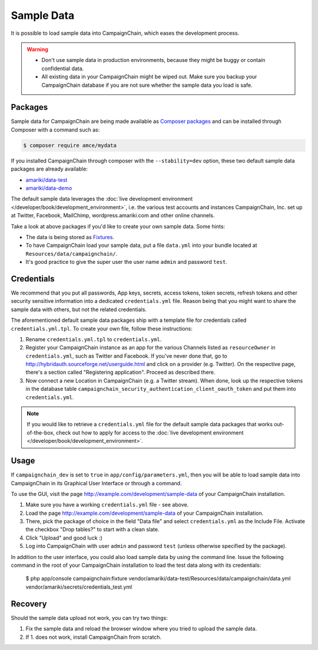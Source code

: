 Sample Data
===========

It is possible to load sample data into CampaignChain, which eases the
development process.

.. warning::
    * Don't use sample data in production environments, because they might be
      buggy or contain confidential data.
    * All existing data in your CampaignChain might be wiped out. Make sure you
      backup your CampaignChain database if you are not sure whether the sample
      data you load is safe.

Packages
--------

Sample data for CampaignChain are being made available as `Composer packages`_
and can be installed through Composer with a command such as:

.. code-block:: bash

    $ composer require amce/mydata

If you installed CampaignChain through composer with the ``--stability=dev``
option, these two default sample data packages are already available:

* `amariki/data-test`_
* `amariki/data-demo`_

The default sample data leverages the
:doc:`live development environment </developer/book/development_environment>`,
i.e. the various test accounts and instances CampaignChain, Inc. set up at
Twitter, Facebook, MailChimp, wordpress.amariki.com and other online channels.

Take a look at above packages if you'd like to create your own sample data. Some
hints:

* The data is being stored as Fixtures_.
* To have CampaignChain load your sample data, put a file ``data.yml`` into your
  bundle located at ``Resources/data/campaignchain/``.
* It's good practice to give the super user the user name ``admin`` and password
  ``test``.

Credentials
-----------

We recommend that you put all passwords, App keys, secrets, access tokens, token
secrets, refresh tokens and other security sensitive information into a
dedicated ``credentials.yml`` file. Reason being that you might want to share
the sample data with others, but not the related credentials.

The aforementioned default sample data packages ship with a template file for
credentials called ``credentials.yml.tpl``. To create your own file, follow
these instructions:

#. Rename ``credentials.yml.tpl`` to ``credentials.yml``.
#. Register your CampaignChain instance as an app for the various Channels
   listed as ``resourceOwner`` in ``credentials.yml``, such as Twitter and Facebook.
   If you've never done that, go to http://hybridauth.sourceforge.net/userguide.html
   and click on a provider (e.g. Twitter). On the respective page, there's a section
   called "Registering application". Proceed as described there.
#. Now connect a new Location in CampaignChain (e.g. a Twitter stream). When
   done, look up the respective tokens in the database table
   ``campaignchain_security_authentication_client_oauth_token`` and put them into
   ``credentials.yml``.

.. note::
    If you would like to retrieve a ``credentials.yml`` file for the default
    sample data packages that works out-of-the-box, check out how to apply for
    access to the :doc:`live development environment </developer/book/development_environment>`.

Usage
-----

If ``campaignchain_dev`` is set to ``true`` in ``app/config/parameters.yml``,
then you will be able to load sample data into CampaignChain in its Graphical
User Interface or through a command.

To use the GUI, visit the page http://example.com/development/sample-data of
your CampaignChain installation.

.. image:: /images/developer/book/load_sample_data.png
    :width: 600px

#. Make sure you have a working ``credentials.yml`` file - see above.
#. Load the page http://example.com/development/sample-data of your CampaignChain
   installation.
#. There, pick the package of choice in the field "Data file" and select
   ``credentials.yml`` as the Include File. Activate the checkbox "Drop tables?"
   to start with a clean slate.
#. Click "Upload" and good luck :)
#. Log into CampaignChain with user ``admin`` and password ``test`` (unless
   otherwise specified by the package).

In addition to the user interface, you could also load sample data by using the
command line. Issue the following command in the root of your CampaignChain
installation to load the test data along with its credentials:

    $ php app/console campaignchain:fixture vendor/amariki/data-test/Resources/data/campaignchain/data.yml vendor/amariki/secrets/credentials_test.yml


Recovery
--------

Should the sample data upload not work, you can try two things:

1. Fix the sample data and reload the browser window where you tried to upload
   the sample data.
2. If 1. does not work, install CampaignChain from scratch.

.. _Composer packages: https://getcomposer.org/doc/01-basic-usage.md#composer-json-project-setup
.. _amariki/data-demo: https://github.com/Amariki/data-demo
.. _amariki/data-test: https://github.com/Amariki/data-test
.. _Fixtures: https://github.com/nelmio/alice
.. _"Commands" section for the Alice Fixtures Bundle: https://github.com/h4cc/AliceFixturesBundle/blob/master/README.md